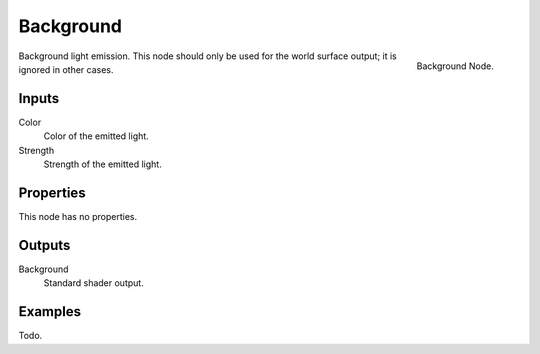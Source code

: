 
**********
Background
**********

.. figure:: /images/cycles_nodes_shader_background.png
   :align: right
   :width: 150px

   Background Node.

Background light emission. This node should only be used for the world surface output;
it is ignored in other cases.


Inputs
======

Color
   Color of the emitted light.
Strength
   Strength of the emitted light.


Properties
==========

This node has no properties.


Outputs
=======

Background
   Standard shader output.


Examples
========

Todo.
